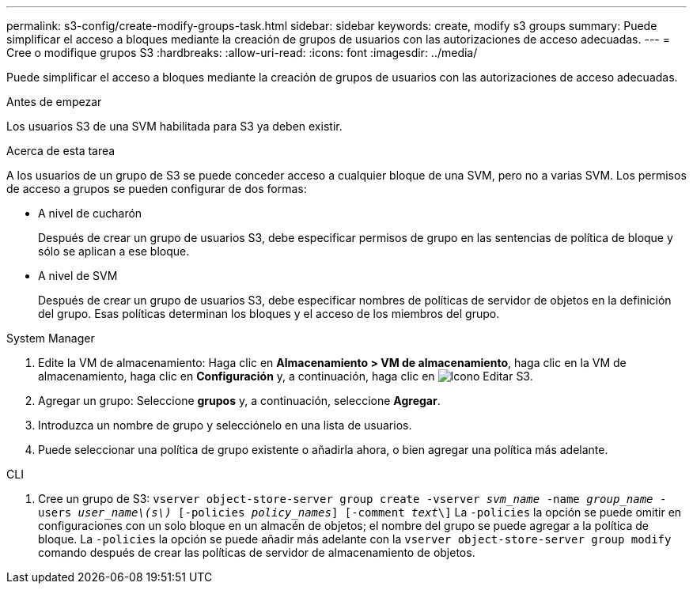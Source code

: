 ---
permalink: s3-config/create-modify-groups-task.html 
sidebar: sidebar 
keywords: create, modify s3 groups 
summary: Puede simplificar el acceso a bloques mediante la creación de grupos de usuarios con las autorizaciones de acceso adecuadas. 
---
= Cree o modifique grupos S3
:hardbreaks:
:allow-uri-read: 
:icons: font
:imagesdir: ../media/


[role="lead"]
Puede simplificar el acceso a bloques mediante la creación de grupos de usuarios con las autorizaciones de acceso adecuadas.

.Antes de empezar
Los usuarios S3 de una SVM habilitada para S3 ya deben existir.

.Acerca de esta tarea
A los usuarios de un grupo de S3 se puede conceder acceso a cualquier bloque de una SVM, pero no a varias SVM. Los permisos de acceso a grupos se pueden configurar de dos formas:

* A nivel de cucharón
+
Después de crear un grupo de usuarios S3, debe especificar permisos de grupo en las sentencias de política de bloque y sólo se aplican a ese bloque.

* A nivel de SVM
+
Después de crear un grupo de usuarios S3, debe especificar nombres de políticas de servidor de objetos en la definición del grupo. Esas políticas determinan los bloques y el acceso de los miembros del grupo.



[role="tabbed-block"]
====
.System Manager
--
. Edite la VM de almacenamiento: Haga clic en *Almacenamiento > VM de almacenamiento*, haga clic en la VM de almacenamiento, haga clic en *Configuración* y, a continuación, haga clic en image:icon_pencil.gif["Icono Editar"] S3.
. Agregar un grupo: Seleccione *grupos* y, a continuación, seleccione *Agregar*.
. Introduzca un nombre de grupo y selecciónelo en una lista de usuarios.
. Puede seleccionar una política de grupo existente o añadirla ahora, o bien agregar una política más adelante.


--
.CLI
--
. Cree un grupo de S3:
`vserver object-store-server group create -vserver _svm_name_ -name _group_name_ -users _user_name\(s\)_ [-policies _policy_names_] [-comment _text_\]`
La `-policies` la opción se puede omitir en configuraciones con un solo bloque en un almacén de objetos; el nombre del grupo se puede agregar a la política de bloque.
La `-policies` la opción se puede añadir más adelante con la `vserver object-store-server group modify` comando después de crear las políticas de servidor de almacenamiento de objetos.


--
====